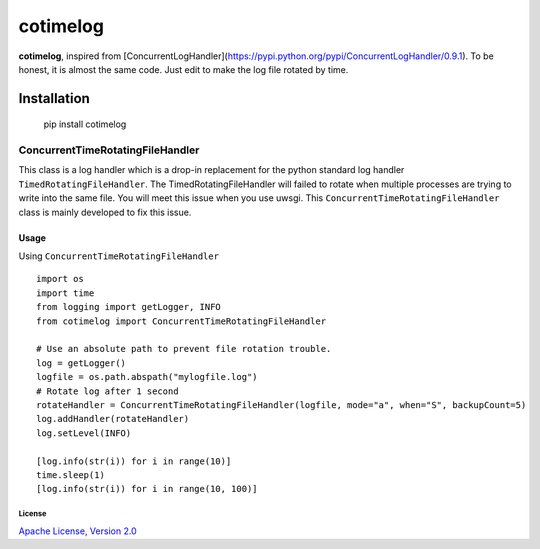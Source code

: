 ============
cotimelog
============

**cotimelog**, inspired from [ConcurrentLogHandler](https://pypi.python.org/pypi/ConcurrentLogHandler/0.9.1).
To be honest, it is almost the same code. Just edit to make the log file rotated by time.


Installation
============

    pip install cotimelog


ConcurrentTimeRotatingFileHandler
---------------------------------

This class is a log handler which is a drop-in replacement for the python standard log handler
``TimedRotatingFileHandler``.
The TimedRotatingFileHandler will failed to rotate when multiple processes are trying to
write into the same file. You will meet this issue when you use uwsgi.
This ``ConcurrentTimeRotatingFileHandler`` class is mainly developed to fix this issue.

Usage
`````

Using ``ConcurrentTimeRotatingFileHandler`` ::

    import os
    import time
    from logging import getLogger, INFO
    from cotimelog import ConcurrentTimeRotatingFileHandler

    # Use an absolute path to prevent file rotation trouble.
    log = getLogger()
    logfile = os.path.abspath("mylogfile.log")
    # Rotate log after 1 second
    rotateHandler = ConcurrentTimeRotatingFileHandler(logfile, mode="a", when="S", backupCount=5)
    log.addHandler(rotateHandler)
    log.setLevel(INFO)

    [log.info(str(i)) for i in range(10)]
    time.sleep(1)
    [log.info(str(i)) for i in range(10, 100)]




License
^^^^^^^

`Apache License, Version 2.0 <http://www.apache.org/licenses/LICENSE-2.0.html>`_
